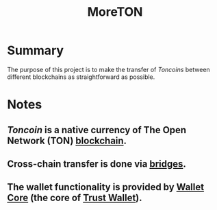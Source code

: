 #+title: MoreTON

* Summary
The purpose of this project is to make the transfer of /Toncoins/ between different blockchains as straightforward as possible.

* Notes
** /Toncoin/ is a native currency of The Open Network (TON) [[https://ton.org][blockchain]].
** Cross-chain transfer is done via [[https://github.com/ton-blockchain/TIPs/issues/24#issuecomment-899768466][bridges]].
** The wallet functionality is provided by [[https://github.com/trustwallet/wallet-core][Wallet Core]] (the core of [[https://trustwallet.com/][Trust Wallet]]).
